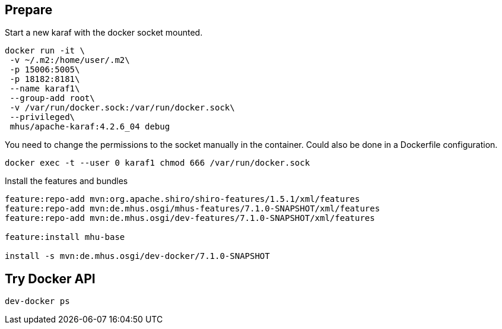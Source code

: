 
== Prepare

Start a new karaf with the docker socket mounted.

----

docker run -it \
 -v ~/.m2:/home/user/.m2\
 -p 15006:5005\
 -p 18182:8181\
 --name karaf1\
 --group-add root\
 -v /var/run/docker.sock:/var/run/docker.sock\
 --privileged\
 mhus/apache-karaf:4.2.6_04 debug

----

You need to change the permissions to the socket manually in the container. Could also be done in a Dockerfile configuration.

----
docker exec -t --user 0 karaf1 chmod 666 /var/run/docker.sock
----

Install the features and bundles

----
feature:repo-add mvn:org.apache.shiro/shiro-features/1.5.1/xml/features
feature:repo-add mvn:de.mhus.osgi/mhus-features/7.1.0-SNAPSHOT/xml/features
feature:repo-add mvn:de.mhus.osgi/dev-features/7.1.0-SNAPSHOT/xml/features

feature:install mhu-base

install -s mvn:de.mhus.osgi/dev-docker/7.1.0-SNAPSHOT
----

== Try Docker API

----
dev-docker ps
----
